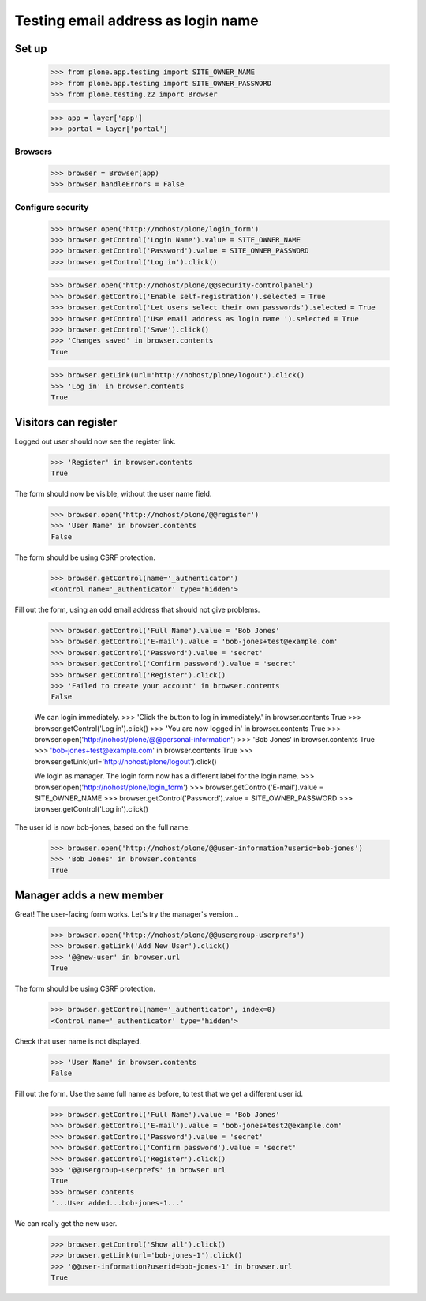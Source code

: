 ===================================
Testing email address as login name
===================================

Set up
======

    >>> from plone.app.testing import SITE_OWNER_NAME
    >>> from plone.app.testing import SITE_OWNER_PASSWORD
    >>> from plone.testing.z2 import Browser

    >>> app = layer['app']
    >>> portal = layer['portal']

Browsers
--------

    >>> browser = Browser(app)
    >>> browser.handleErrors = False

Configure security
------------------

    >>> browser.open('http://nohost/plone/login_form')
    >>> browser.getControl('Login Name').value = SITE_OWNER_NAME
    >>> browser.getControl('Password').value = SITE_OWNER_PASSWORD
    >>> browser.getControl('Log in').click()

    >>> browser.open('http://nohost/plone/@@security-controlpanel')
    >>> browser.getControl('Enable self-registration').selected = True
    >>> browser.getControl('Let users select their own passwords').selected = True
    >>> browser.getControl('Use email address as login name ').selected = True
    >>> browser.getControl('Save').click()
    >>> 'Changes saved' in browser.contents
    True

    >>> browser.getLink(url='http://nohost/plone/logout').click()
    >>> 'Log in' in browser.contents
    True

Visitors can register
=====================

Logged out user should now see the register link.

    >>> 'Register' in browser.contents
    True

The form should now be visible, without the user name field.

    >>> browser.open('http://nohost/plone/@@register')
    >>> 'User Name' in browser.contents
    False

The form should be using CSRF protection.

    >>> browser.getControl(name='_authenticator')
    <Control name='_authenticator' type='hidden'>

Fill out the form, using an odd email address that should not give problems.

    >>> browser.getControl('Full Name').value = 'Bob Jones'
    >>> browser.getControl('E-mail').value = 'bob-jones+test@example.com'
    >>> browser.getControl('Password').value = 'secret'
    >>> browser.getControl('Confirm password').value = 'secret'
    >>> browser.getControl('Register').click()
    >>> 'Failed to create your account' in browser.contents
    False

    We can login immediately.
    >>> 'Click the button to log in immediately.' in browser.contents
    True
    >>> browser.getControl('Log in').click()
    >>> 'You are now logged in' in browser.contents
    True
    >>> browser.open('http://nohost/plone/@@personal-information')
    >>> 'Bob Jones' in browser.contents
    True
    >>> 'bob-jones+test@example.com' in browser.contents
    True
    >>> browser.getLink(url='http://nohost/plone/logout').click()

    We login as manager. The login form now has a different label for
    the login name.
    >>> browser.open('http://nohost/plone/login_form')
    >>> browser.getControl('E-mail').value = SITE_OWNER_NAME
    >>> browser.getControl('Password').value = SITE_OWNER_PASSWORD
    >>> browser.getControl('Log in').click()

The user id is now bob-jones, based on the full name:

    >>> browser.open('http://nohost/plone/@@user-information?userid=bob-jones')
    >>> 'Bob Jones' in browser.contents
    True

Manager adds a new member
=========================

Great! The user-facing form works. Let's try the manager's version...

    >>> browser.open('http://nohost/plone/@@usergroup-userprefs')
    >>> browser.getLink('Add New User').click()
    >>> '@@new-user' in browser.url
    True

The form should be using CSRF protection.

    >>> browser.getControl(name='_authenticator', index=0)
    <Control name='_authenticator' type='hidden'>

Check that user name is not displayed.

    >>> 'User Name' in browser.contents
    False

Fill out the form.
Use the same full name as before, to test that we get a different user id.

    >>> browser.getControl('Full Name').value = 'Bob Jones'
    >>> browser.getControl('E-mail').value = 'bob-jones+test2@example.com'
    >>> browser.getControl('Password').value = 'secret'
    >>> browser.getControl('Confirm password').value = 'secret'
    >>> browser.getControl('Register').click()
    >>> '@@usergroup-userprefs' in browser.url
    True
    >>> browser.contents
    '...User added...bob-jones-1...'

We can really get the new user.

    >>> browser.getControl('Show all').click()
    >>> browser.getLink(url='bob-jones-1').click()
    >>> '@@user-information?userid=bob-jones-1' in browser.url
    True
